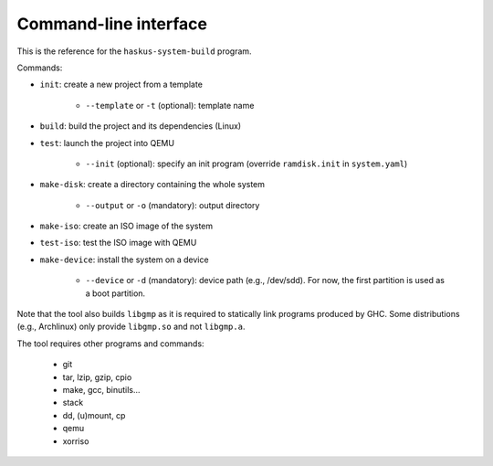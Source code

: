 Command-line interface
======================

This is the reference for the ``haskus-system-build`` program.

Commands:

* ``init``: create a new project from a template

   * ``--template`` or ``-t`` (optional): template name

* ``build``: build the project and its dependencies (Linux)

* ``test``: launch the project into QEMU

   * ``--init`` (optional): specify an init program (override ``ramdisk.init``
     in ``system.yaml``)

* ``make-disk``: create a directory containing the whole system

   * ``--output`` or ``-o`` (mandatory): output directory

* ``make-iso``: create an ISO image of the system

* ``test-iso``: test the ISO image with QEMU

* ``make-device``: install the system on a device

   * ``--device`` or ``-d`` (mandatory): device path (e.g., /dev/sdd). For now,
     the first partition is used as a boot partition.

Note that the tool also builds ``libgmp`` as it is required to statically link
programs produced by GHC. Some distributions (e.g., Archlinux) only provide
``libgmp.so`` and not ``libgmp.a``.

The tool requires other programs and commands:

   * git
   * tar, lzip, gzip, cpio
   * make, gcc, binutils...
   * stack
   * dd, (u)mount, cp
   * qemu
   * xorriso

